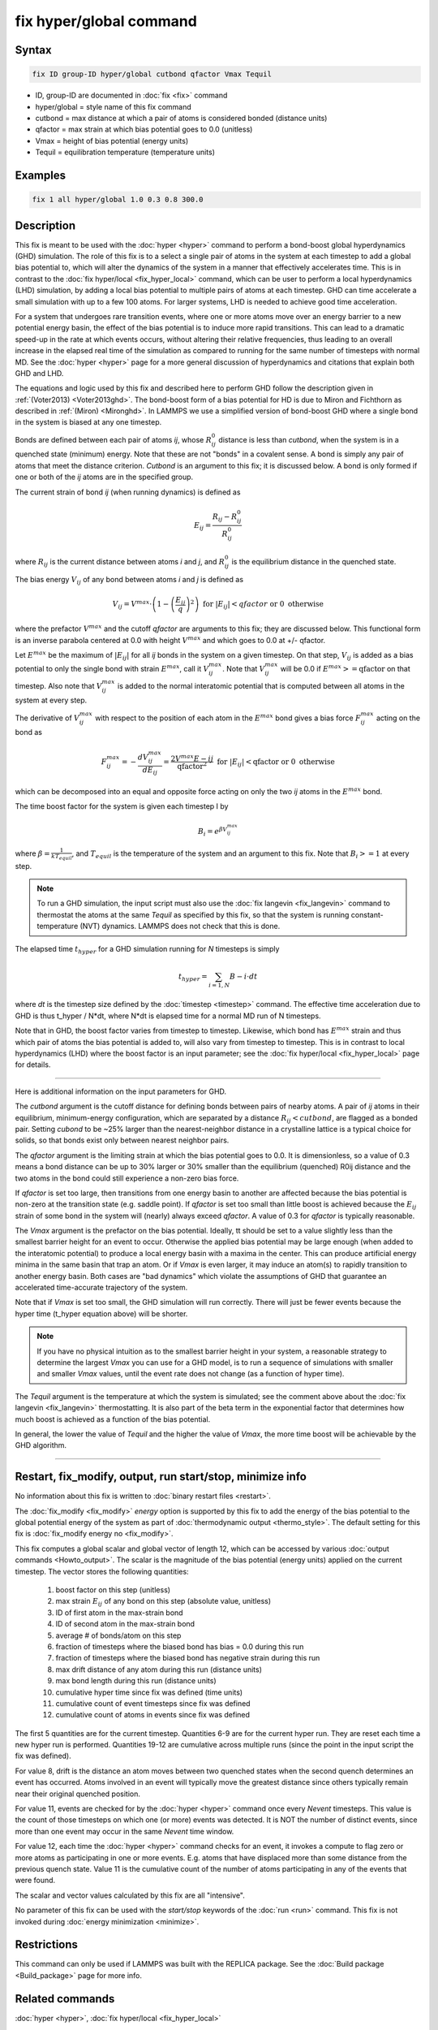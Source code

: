 .. index:: fix hyper/global

fix hyper/global command
========================

Syntax
""""""

.. code-block:: LAMMPS

   fix ID group-ID hyper/global cutbond qfactor Vmax Tequil

* ID, group-ID are documented in :doc:`fix <fix>` command
* hyper/global = style name of this fix command
* cutbond = max distance at which a pair of atoms is considered bonded (distance units)
* qfactor = max strain at which bias potential goes to 0.0 (unitless)
* Vmax = height of bias potential (energy units)
* Tequil = equilibration temperature (temperature units)

Examples
""""""""

.. code-block:: LAMMPS

   fix 1 all hyper/global 1.0 0.3 0.8 300.0

Description
"""""""""""

This fix is meant to be used with the :doc:`hyper <hyper>` command to
perform a bond-boost global hyperdynamics (GHD) simulation.  The role
of this fix is to a select a single pair of atoms in the system at
each timestep to add a global bias potential to, which will alter the
dynamics of the system in a manner that effectively accelerates time.
This is in contrast to the :doc:`fix hyper/local <fix_hyper_local>`
command, which can be user to perform a local hyperdynamics (LHD)
simulation, by adding a local bias potential to multiple pairs of
atoms at each timestep.  GHD can time accelerate a small simulation
with up to a few 100 atoms.  For larger systems, LHD is needed to
achieve good time acceleration.

For a system that undergoes rare transition events, where one or more
atoms move over an energy barrier to a new potential energy basin, the
effect of the bias potential is to induce more rapid transitions.
This can lead to a dramatic speed-up in the rate at which events
occurs, without altering their relative frequencies, thus leading to
an overall increase in the elapsed real time of the simulation as
compared to running for the same number of timesteps with normal MD.
See the :doc:`hyper <hyper>` page for a more general discussion of
hyperdynamics and citations that explain both GHD and LHD.

The equations and logic used by this fix and described here to perform
GHD follow the description given in :ref:`(Voter2013) <Voter2013ghd>`.  The
bond-boost form of a bias potential for HD is due to Miron and
Fichthorn as described in :ref:`(Miron) <Mironghd>`.  In LAMMPS we use a
simplified version of bond-boost GHD where a single bond in the system
is biased at any one timestep.

Bonds are defined between each pair of atoms *ij*, whose :math:`R^0_{ij}`
distance is less than *cutbond*, when the system is in a quenched state
(minimum) energy.  Note that these are not "bonds" in a covalent
sense.  A bond is simply any pair of atoms that meet the distance
criterion.  *Cutbond* is an argument to this fix; it is discussed
below.  A bond is only formed if one or both of the *ij* atoms are in
the specified group.

The current strain of bond *ij* (when running dynamics) is defined as

.. math::

   E_{ij} = \frac{R_{ij} - R^0_{ij}}{R^0_{ij}}

where :math:`R_{ij}` is the current distance between atoms *i* and *j*,
and :math:`R^0_{ij}` is the equilibrium distance in the quenched state.

The bias energy :math:`V_{ij}` of any bond between atoms *i* and *j*
is defined as

.. math::

   V_{ij} = V^{max} \cdot \left( 1 - \left(\frac{E_{ij}}{q}\right)^2 \right) \textrm{ for } \left|E_{ij}\right| < qfactor \textrm{ or } 0 \textrm{ otherwise}

where the prefactor :math:`V^{max}` and the cutoff *qfactor* are arguments to
this fix; they are discussed below.  This functional form is an
inverse parabola centered at 0.0 with height :math:`V^{max}` and
which goes to 0.0 at +/- qfactor.

Let :math:`E^{max}` be the maximum of :math:`\left| E_{ij} \right|`
for all *ij* bonds in the system on a
given timestep.  On that step, :math:`V_{ij}` is added as a bias potential
to only the single bond with strain :math:`E^{max}`, call it
:math:`V^{max}_{ij}`.  Note that :math:`V^{max}_{ij}` will be 0.0
if :math:`E^{max} >= \textrm{qfactor}` on that timestep.  Also note
that :math:`V^{max}_{ij}` is added to the normal interatomic potential
that is computed between all atoms in the system at every step.

The derivative of :math:`V^{max}_{ij}` with respect to the position of
each atom in the :math:`E^{max}` bond gives a bias force
:math:`F^{max}_{ij}` acting on the bond as

.. math::

   F^{max}_{ij} = - \frac{dV^{max}_{ij}}{dE_{ij}} = \frac{2 V^{max} E-{ij}}{\textrm{qfactor}^2}   \textrm{ for } \left|E_{ij}\right| < \textrm{qfactor} \textrm{ or } 0 \textrm{ otherwise}

which can be decomposed into an equal and opposite force acting on
only the two *ij* atoms in the :math:`E^{max}` bond.

The time boost factor for the system is given each timestep I by

.. math::

   B_i = e^{\beta V^{max}_{ij}}

where :math:`\beta = \frac{1}{kT_{equil}}`, and :math:`T_{equil}` is the temperature of the system
and an argument to this fix.  Note that :math:`B_i >= 1` at every step.

.. note::

   To run a GHD simulation, the input script must also use the :doc:`fix langevin <fix_langevin>` command to thermostat the atoms at the
   same *Tequil* as specified by this fix, so that the system is running
   constant-temperature (NVT) dynamics.  LAMMPS does not check that this
   is done.

The elapsed time :math:`t_{hyper}` for a GHD simulation running for *N*
timesteps is simply

.. math::

   t_{hyper} = \sum_{i=1,N} B-i \cdot dt

where *dt* is the timestep size defined by the :doc:`timestep <timestep>`
command.  The effective time acceleration due to GHD is thus t_hyper /
N\*dt, where N\*dt is elapsed time for a normal MD run of N timesteps.

Note that in GHD, the boost factor varies from timestep to timestep.
Likewise, which bond has :math:`E^{max}` strain and thus which pair of
atoms the bias potential is added to, will also vary from timestep to timestep.
This is in contrast to local hyperdynamics (LHD) where the boost
factor is an input parameter; see the :doc:`fix hyper/local <fix_hyper_local>` page for details.

----------

Here is additional information on the input parameters for GHD.

The *cutbond* argument is the cutoff distance for defining bonds
between pairs of nearby atoms.  A pair of *ij* atoms in their
equilibrium, minimum-energy configuration, which are separated by a
distance :math:`R_{ij} < cutbond`, are flagged as a bonded pair.  Setting
*cubond* to be ~25% larger than the nearest-neighbor distance in a
crystalline lattice is a typical choice for solids, so that bonds
exist only between nearest neighbor pairs.

The *qfactor* argument is the limiting strain at which the bias
potential goes to 0.0.  It is dimensionless, so a value of 0.3 means a
bond distance can be up to 30% larger or 30% smaller than the
equilibrium (quenched) R0ij distance and the two atoms in the bond
could still experience a non-zero bias force.

If *qfactor* is set too large, then transitions from one energy basin
to another are affected because the bias potential is non-zero at the
transition state (e.g. saddle point).  If *qfactor* is set too small
than little boost is achieved because the :math:`E_{ij}` strain of some bond in
the system will (nearly) always exceed *qfactor*\ .  A value of 0.3 for
*qfactor* is typically reasonable.

The *Vmax* argument is the prefactor on the bias potential.  Ideally,
tt should be set to a value slightly less than the smallest barrier
height for an event to occur.  Otherwise the applied bias potential
may be large enough (when added to the interatomic potential) to
produce a local energy basin with a maxima in the center.  This can
produce artificial energy minima in the same basin that trap an atom.
Or if *Vmax* is even larger, it may induce an atom(s) to rapidly
transition to another energy basin.  Both cases are "bad dynamics"
which violate the assumptions of GHD that guarantee an accelerated
time-accurate trajectory of the system.

Note that if *Vmax* is set too small, the GHD simulation will run
correctly.  There will just be fewer events because the hyper time
(t_hyper equation above) will be shorter.

.. note::

   If you have no physical intuition as to the smallest barrier
   height in your system, a reasonable strategy to determine the largest
   *Vmax* you can use for a GHD model, is to run a sequence of
   simulations with smaller and smaller *Vmax* values, until the event
   rate does not change (as a function of hyper time).

The *Tequil* argument is the temperature at which the system is
simulated; see the comment above about the :doc:`fix langevin <fix_langevin>` thermostatting.  It is also part of the
beta term in the exponential factor that determines how much boost is
achieved as a function of the bias potential.

In general, the lower the value of *Tequil* and the higher the value
of *Vmax*, the more time boost will be achievable by the GHD
algorithm.

----------

Restart, fix_modify, output, run start/stop, minimize info
"""""""""""""""""""""""""""""""""""""""""""""""""""""""""""

No information about this fix is written to :doc:`binary restart files
<restart>`.

The :doc:`fix_modify <fix_modify>` *energy* option is supported by
this fix to add the energy of the bias potential to the global
potential energy of the system as part of :doc:`thermodynamic output
<thermo_style>`.  The default setting for this fix is :doc:`fix_modify
energy no <fix_modify>`.

This fix computes a global scalar and global vector of length 12,
which can be accessed by various :doc:`output commands
<Howto_output>`.  The scalar is the magnitude of the bias potential
(energy units) applied on the current timestep.  The vector stores the
following quantities:

  #. boost factor on this step (unitless)
  #. max strain :math:`E_{ij}` of any bond on this step (absolute value, unitless)
  #. ID of first atom in the max-strain bond
  #. ID of second atom in the max-strain bond
  #. average # of bonds/atom on this step

  #. fraction of timesteps where the biased bond has bias = 0.0 during this run
  #. fraction of timesteps where the biased bond has negative strain during this run
  #. max drift distance of any atom during this run (distance units)
  #. max bond length during this run (distance units)

  #. cumulative hyper time since fix was defined (time units)
  #. cumulative count of event timesteps since fix was defined
  #. cumulative count of atoms in events since fix was defined

The first 5 quantities are for the current timestep.  Quantities 6-9
are for the current hyper run.  They are reset each time a new hyper
run is performed.  Quantities 19-12 are cumulative across multiple
runs (since the point in the input script the fix was defined).

For value 8, drift is the distance an atom moves between two quenched
states when the second quench determines an event has occurred.  Atoms
involved in an event will typically move the greatest distance since
others typically remain near their original quenched position.

For value 11, events are checked for by the :doc:`hyper <hyper>` command
once every *Nevent* timesteps.  This value is the count of those
timesteps on which one (or more) events was detected.  It is NOT the
number of distinct events, since more than one event may occur in the
same *Nevent* time window.

For value 12, each time the :doc:`hyper <hyper>` command checks for an
event, it invokes a compute to flag zero or more atoms as
participating in one or more events.  E.g. atoms that have displaced
more than some distance from the previous quench state.  Value 11 is
the cumulative count of the number of atoms participating in any of
the events that were found.

The scalar and vector values calculated by this fix are all
"intensive".

No parameter of this fix can be used with the *start/stop* keywords of
the :doc:`run <run>` command.  This fix is not invoked during
:doc:`energy minimization <minimize>`.

Restrictions
""""""""""""

This command can only be used if LAMMPS was built with the REPLICA
package.  See the :doc:`Build package <Build_package>` page for more
info.

Related commands
""""""""""""""""

:doc:`hyper <hyper>`, :doc:`fix hyper/local <fix_hyper_local>`

Default
"""""""

none

----------

.. _Voter2013ghd:

**(Voter2013)** S. Y. Kim, D. Perez, A. F. Voter, J Chem Phys, 139,
144110 (2013).

.. _Mironghd:

**(Miron)** R. A. Miron and K. A. Fichthorn, J Chem Phys, 119, 6210 (2003).
